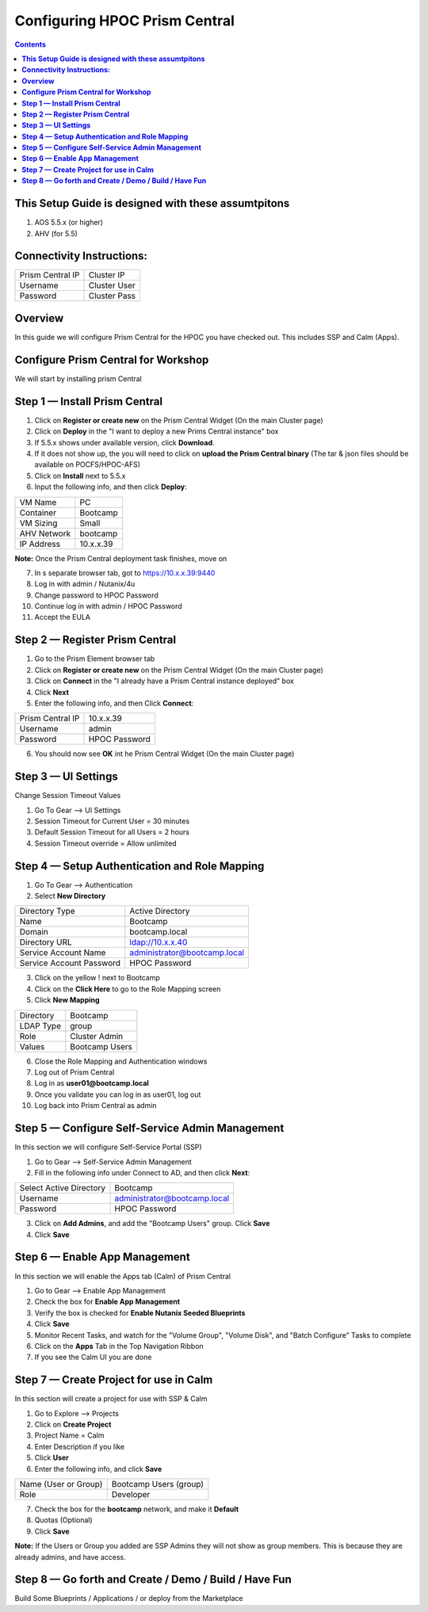 **********************************
**Configuring HPOC Prism Central**
**********************************

.. contents::


**This Setup Guide is designed with these assumtpitons**
********************************************************

1. AOS 5.5.x (or higher)
2. AHV (for 5.5)


**Connectivity Instructions:**
******************************

+--------------------------+------------------------------------------+
| Prism Central IP         |                             Cluster IP   |
+--------------------------+------------------------------------------+
| Username                 |                             Cluster User |
+--------------------------+------------------------------------------+
| Password                 |                             Cluster Pass |
+--------------------------+------------------------------------------+


**Overview**
************

In this guide we will configure Prism Central for the HPOC you have checked out. This includes SSP and Calm (Apps).


**Configure Prism Central for Workshop**
****************************************

We will start by installing prism Central


**Step 1 — Install Prism Central**
**********************************

1. Click on **Register or create new** on the Prism Central Widget (On the main Cluster page)
2. Click on **Deploy** in the "I want to deploy a new Prims Central instance" box
3. If 5.5.x shows under available version, click **Download**.
4. If it does not show up, the you will need to click on **upload the Prism Central binary** (The tar & json files should be available on POCFS/HPOC-AFS)
5. Click on **Install** next to 5.5.x
6. Input the following info, and then click **Deploy**:

+--------------------------+------------------------------------------+
| VM Name                  |                             PC           |
+--------------------------+------------------------------------------+
| Container                |                             Bootcamp     |
+--------------------------+------------------------------------------+
| VM Sizing                |                             Small        |
+--------------------------+------------------------------------------+
| AHV Network              |                             bootcamp     |
+--------------------------+------------------------------------------+
| IP Address               |                             10.x.x.39    |
+--------------------------+------------------------------------------+

**Note:** Once the Prism Central deployment task finishes, move on

7. In s separate browser tab, got to https://10.x.x.39:9440
8. Log in with admin / Nutanix/4u
9. Change password to HPOC Password
10. Continue log in with admin / HPOC Password
11. Accept the EULA


**Step 2 — Register Prism Central**
***********************************

1. Go to the Prism Element browser tab
2. Click on **Register or create new** on the Prism Central Widget (On the main Cluster page)
3. Click on **Connect** in the "I already have a Prism Central instance deployed" box
4. Click **Next**
5. Enter the following info, and then Click **Connect**:

+--------------------------+------------------------------------------+
| Prism Central IP         |                          10.x.x.39       |
+--------------------------+------------------------------------------+
| Username                 |                          admin           |
+--------------------------+------------------------------------------+
| Password                 |                          HPOC Password   |
+--------------------------+------------------------------------------+

6. You should now see **OK** int he Prism Central Widget (On the main Cluster page)


**Step 3 — UI Settings**
************************

Change Session Timeout Values

1. Go To Gear --> UI Settings
2. Session Timeout for Current User = 30 minutes
3. Default Session Timeout for all Users = 2 hours
4. Session Timeout override = Allow unlimited


**Step 4 — Setup Authentication and Role Mapping**
**************************************************

1. Go To Gear --> Authentication
2. Select **New Directory**

+----------------------------+----------------------------------------+
| Directory Type             |           Active Directory             |
+----------------------------+----------------------------------------+
| Name                       |           Bootcamp                     |
+----------------------------+----------------------------------------+
| Domain                     |           bootcamp.local               |
+----------------------------+----------------------------------------+
| Directory URL              |           ldap://10.x.x.40             |
+----------------------------+----------------------------------------+
| Service Account Name       |           administrator@bootcamp.local |
+----------------------------+----------------------------------------+
| Service Account Password   |           HPOC Password                |
+----------------------------+----------------------------------------+

3. Click on the yellow ! next to Bootcamp
4. Click on the **Click Here** to go to the Role Mapping screen
5. Click **New Mapping**

+----------------------------+----------------------------------------+
| Directory                  |           Bootcamp                     |
+----------------------------+----------------------------------------+
| LDAP Type                  |           group                        |
+----------------------------+----------------------------------------+
| Role                       |           Cluster Admin                |
+----------------------------+----------------------------------------+
| Values                     |           Bootcamp Users               |
+----------------------------+----------------------------------------+

6. Close the Role Mapping and Authentication windows
7. Log out of Prism Central
8. Log in as **user01@bootcamp.local**
9. Once you validate you can log in as user01, log out
10. Log back into Prism Central as admin


**Step 5 — Configure Self-Service Admin Management**
****************************************************

In this section we will configure Self-Service Portal (SSP)

1. Go to Gear --> Self-Service Admin Management
2. Fill in the following info under Connect to AD, and then click **Next**:

+--------------------------+------------------------------------------+
| Select Active Directory  |            Bootcamp                      |
+--------------------------+------------------------------------------+
| Username                 |            administrator@bootcamp.local  |
+--------------------------+------------------------------------------+
| Password                 |            HPOC Password                 |
+--------------------------+------------------------------------------+

3. Click on **Add Admins**, and add the "Bootcamp Users" group. Click **Save**
4. Click **Save**


**Step 6 — Enable App Management**
**********************************

In this section we will enable the Apps tab (Calm) of Prism Central

1. Go to Gear --> Enable App Management
2. Check the box for **Enable App Management**
3. Verify the box is checked for **Enable Nutanix Seeded Blueprints**
4. Click **Save**
5. Monitor Recent Tasks, and watch for the "Volume Group", "Volume Disk", and "Batch Configure" Tasks to complete
6. Click on the **Apps** Tab in the Top Navigation Ribbon
7. If you see the Calm UI you are done


**Step 7 — Create Project for use in Calm**
*******************************************

In this section will create a project for use with SSP & Calm

1. Go to Explore --> Projects
2. Click on **Create Project**
3. Project Name = Calm
4. Enter Description if you like
5. Click **User**
6. Enter the following info, and click **Save**

+----------------------------+----------------------------------------+
| Name (User or Group)       |           Bootcamp Users (group)       |
+----------------------------+----------------------------------------+
| Role                       |           Developer                    |
+----------------------------+----------------------------------------+

7. Check the box for the **bootcamp** network, and make it **Default**
8. Quotas (Optional)
9. Click **Save**

**Note:** If the Users or Group you added are SSP Admins they will not show as group members. This is because they are already admins, and have access.


**Step 8 — Go forth and Create / Demo / Build / Have Fun**
**********************************************************

Build Some Blueprints / Applications / or deploy from the Marketplace
